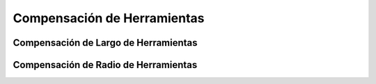 Compensación de Herramientas
############################


.. _refToolLengthOffset:

Compensación de Largo de Herramientas
-------------------------------------


.. _refCutterCompensation:

Compensación de Radio de Herramientas
-------------------------------------


